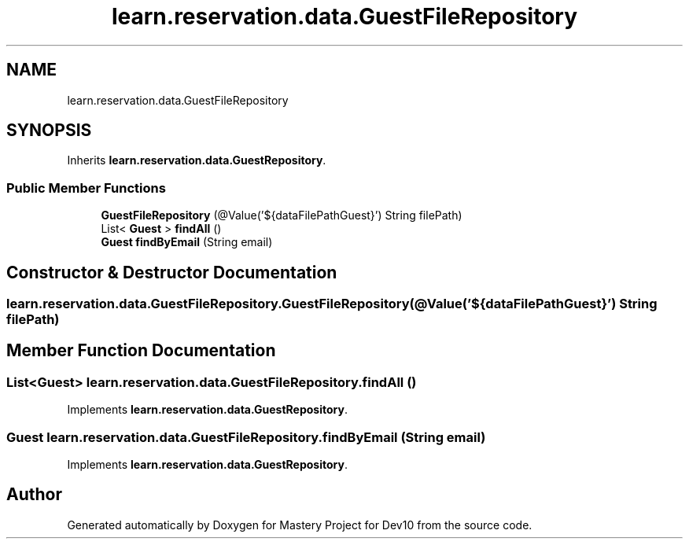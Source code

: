 .TH "learn.reservation.data.GuestFileRepository" 3 "Mon Apr 19 2021" "Version prj_v1_file" "Mastery Project for Dev10" \" -*- nroff -*-
.ad l
.nh
.SH NAME
learn.reservation.data.GuestFileRepository
.SH SYNOPSIS
.br
.PP
.PP
Inherits \fBlearn\&.reservation\&.data\&.GuestRepository\fP\&.
.SS "Public Member Functions"

.in +1c
.ti -1c
.RI "\fBGuestFileRepository\fP (@Value('${dataFilePathGuest}') String filePath)"
.br
.ti -1c
.RI "List< \fBGuest\fP > \fBfindAll\fP ()"
.br
.ti -1c
.RI "\fBGuest\fP \fBfindByEmail\fP (String email)"
.br
.in -1c
.SH "Constructor & Destructor Documentation"
.PP 
.SS "learn\&.reservation\&.data\&.GuestFileRepository\&.GuestFileRepository (@Value('${dataFilePathGuest}') String filePath)"

.SH "Member Function Documentation"
.PP 
.SS "List<\fBGuest\fP> learn\&.reservation\&.data\&.GuestFileRepository\&.findAll ()"

.PP
Implements \fBlearn\&.reservation\&.data\&.GuestRepository\fP\&.
.SS "\fBGuest\fP learn\&.reservation\&.data\&.GuestFileRepository\&.findByEmail (String email)"

.PP
Implements \fBlearn\&.reservation\&.data\&.GuestRepository\fP\&.

.SH "Author"
.PP 
Generated automatically by Doxygen for Mastery Project for Dev10 from the source code\&.
